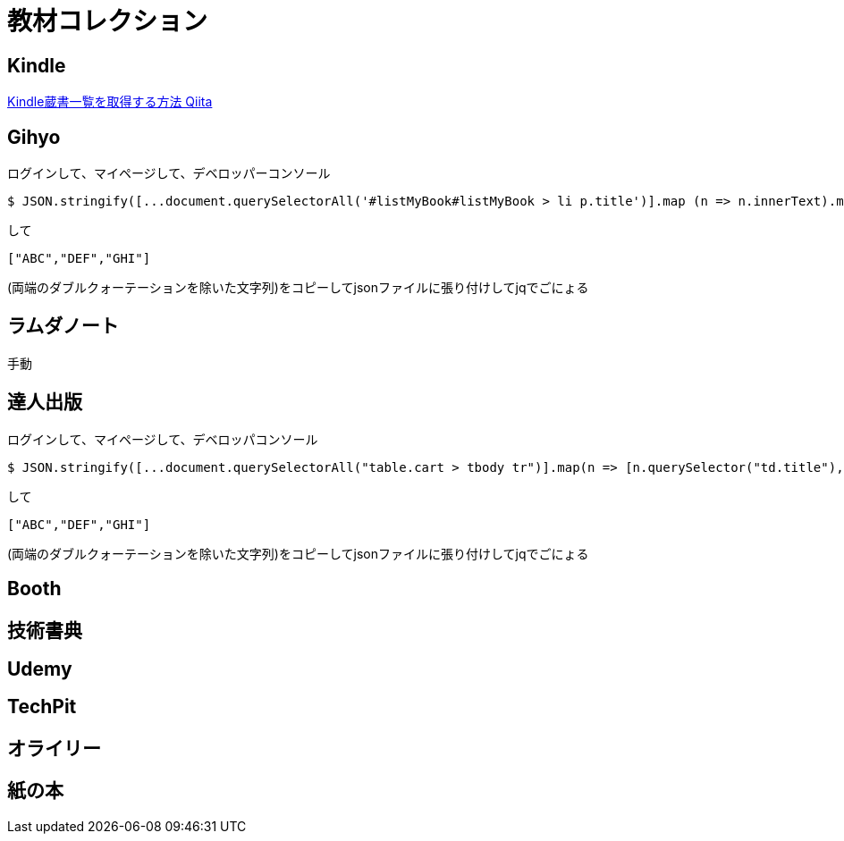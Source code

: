 = 教材コレクション

== Kindle

link:https://qiita.com/taka_hira/items/8a9181c0733de2c9f8ee[Kindle蔵書一覧を取得する方法 Qiita]

== Gihyo

ログインして、マイページして、デベロッパーコンソール

----
$ JSON.stringify([...document.querySelectorAll('#listMyBook#listMyBook > li p.title')].map (n => n.innerText).map(txt => txt.replace(/\r?\n/g,"")))
----

して

----
["ABC","DEF","GHI"]
----

(両端のダブルクォーテーションを除いた文字列)をコピーしてjsonファイルに張り付けしてjqでごにょる

== ラムダノート

手動

== 達人出版

ログインして、マイページして、デベロッパコンソール

----
$ JSON.stringify([...document.querySelectorAll("table.cart > tbody tr")].map(n => [n.querySelector("td.title"), n.querySelector("td.author")]).filter(nodes => nodes[0]!=null).map(nodes => nodes.map(n => n.innerText)).map(nodes => nodes.join(",")))
----

して

----
["ABC","DEF","GHI"]
----

(両端のダブルクォーテーションを除いた文字列)をコピーしてjsonファイルに張り付けしてjqでごにょる

== Booth

== 技術書典

== Udemy

== TechPit

== オライリー

== 紙の本
